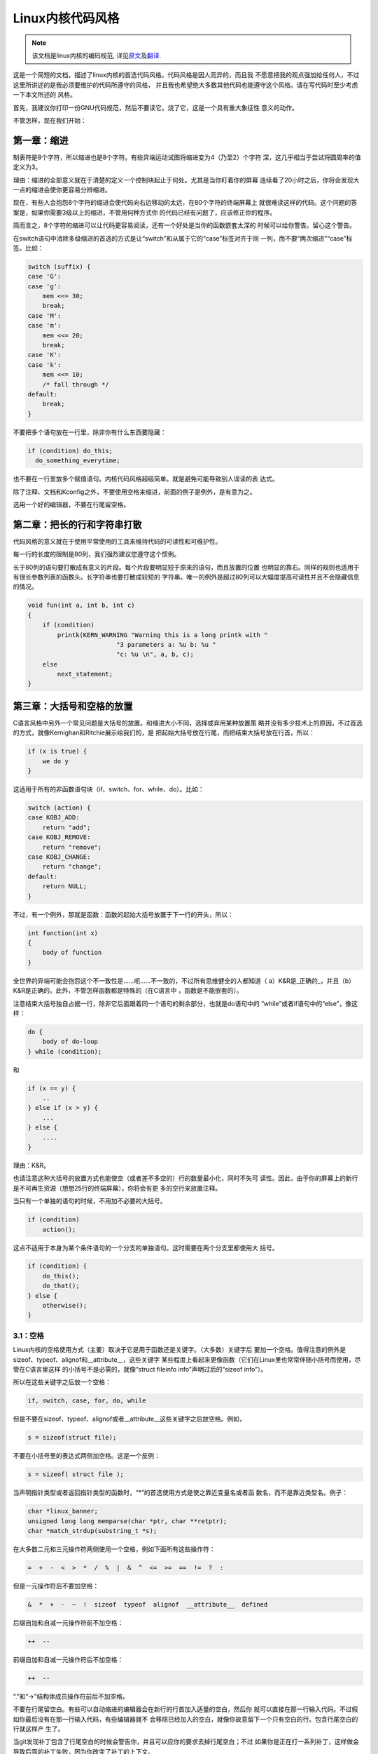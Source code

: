 *****************
Linux内核代码风格
*****************

.. note::

    该文档是linux内核的编码规范, 详见\ `原文 <https://github.com/torvalds/linux/blob/master/Documentation/CodingStyle>`_\ 及\ `翻译 <https://github.com/torvalds/linux/blob/master/Documentation/zh_CN/CodingStyle>`_\ .


这是一个简短的文档，描述了linux内核的首选代码风格。代码风格是因人而异的，而且我
不愿意把我的观点强加给任何人，不过这里所讲述的是我必须要维护的代码所遵守的风格，
并且我也希望绝大多数其他代码也能遵守这个风格。请在写代码时至少考虑一下本文所述的
风格。

首先，我建议你打印一份GNU代码规范，然后不要读它。烧了它，这是一个具有重大象征性
意义的动作。

不管怎样，现在我们开始：


第一章：缩进
============

制表符是8个字符，所以缩进也是8个字符。有些异端运动试图将缩进变为4（乃至2）个字符
深，这几乎相当于尝试将圆周率的值定义为3。

理由：缩进的全部意义就在于清楚的定义一个控制块起止于何处。尤其是当你盯着你的屏幕
连续看了20小时之后，你将会发现大一点的缩进会使你更容易分辨缩进。

现在，有些人会抱怨8个字符的缩进会使代码向右边移动的太远，在80个字符的终端屏幕上
就很难读这样的代码。这个问题的答案是，如果你需要3级以上的缩进，不管用何种方式你
的代码已经有问题了，应该修正你的程序。

简而言之，8个字符的缩进可以让代码更容易阅读，还有一个好处是当你的函数嵌套太深的
时候可以给你警告。留心这个警告。

在switch语句中消除多级缩进的首选的方式是让“switch”和从属于它的“case”标签对齐于同
一列，而不要“两次缩进”“case”标签。比如：

.. code-block:: c

    switch (suffix) {
    case 'G':
    case 'g':
        mem <<= 30;
        break;
    case 'M':
    case 'm':
        mem <<= 20;
        break;
    case 'K':
    case 'k':
        mem <<= 10;
        /* fall through */
    default:
        break;
    }

不要把多个语句放在一行里，除非你有什么东西要隐藏：

.. code-block:: c

    if (condition) do_this;
      do_something_everytime;

也不要在一行里放多个赋值语句。内核代码风格超级简单。就是避免可能导致别人误读的表
达式。

除了注释、文档和Kconfig之外，不要使用空格来缩进，前面的例子是例外，是有意为之。

选用一个好的编辑器，不要在行尾留空格。


第二章：把长的行和字符串打散
============================

代码风格的意义就在于使用平常使用的工具来维持代码的可读性和可维护性。

每一行的长度的限制是80列，我们强烈建议您遵守这个惯例。

长于80列的语句要打散成有意义的片段。每个片段要明显短于原来的语句，而且放置的位置
也明显的靠右。同样的规则也适用于有很长参数列表的函数头。长字符串也要打散成较短的
字符串。唯一的例外是超过80列可以大幅度提高可读性并且不会隐藏信息的情况。

.. code-block:: c

    void fun(int a, int b, int c)
    {
        if (condition)
            printk(KERN_WARNING "Warning this is a long printk with "
                            "3 parameters a: %u b: %u "
                            "c: %u \n", a, b, c);
        else
            next_statement;
    }

第三章：大括号和空格的放置
==========================

C语言风格中另外一个常见问题是大括号的放置。和缩进大小不同，选择或弃用某种放置策
略并没有多少技术上的原因，不过首选的方式，就像Kernighan和Ritchie展示给我们的，是
把起始大括号放在行尾，而把结束大括号放在行首，所以：

.. code-block:: c

    if (x is true) {
        we do y
    }

这适用于所有的非函数语句块（if、switch、for、while、do）。比如：

.. code-block:: c

    switch (action) {
    case KOBJ_ADD:
        return "add";
    case KOBJ_REMOVE:
        return "remove";
    case KOBJ_CHANGE:
        return "change";
    default:
        return NULL;
    }

不过，有一个例外，那就是函数：函数的起始大括号放置于下一行的开头，所以：

.. code-block:: c

    int function(int x)
    {
        body of function
    }

全世界的异端可能会抱怨这个不一致性是……呃……不一致的，不过所有思维健全的人都知道（
a）K&R是_正确的_，并且（b）K&R是正确的。此外，不管怎样函数都是特殊的（在C语言中
，函数是不能嵌套的）。

注意结束大括号独自占据一行，除非它后面跟着同一个语句的剩余部分，也就是do语句中的
“while”或者if语句中的“else”，像这样：

.. code-block:: c

    do {
        body of do-loop
    } while (condition);

和

.. code-block:: c

    if (x == y) {
        ..
    } else if (x > y) {
        ...
    } else {
        ....
    }

理由：K&R。

也请注意这种大括号的放置方式也能使空（或者差不多空的）行的数量最小化，同时不失可
读性。因此，由于你的屏幕上的新行是不可再生资源（想想25行的终端屏幕），你将会有更
多的空行来放置注释。

当只有一个单独的语句的时候，不用加不必要的大括号。

.. code-block:: c

    if (condition)
        action();

这点不适用于本身为某个条件语句的一个分支的单独语句。这时需要在两个分支里都使用大
括号。

.. code-block:: c

    if (condition) {
        do_this();
        do_that();
    } else {
        otherwise();
    }

3.1：空格
---------

Linux内核的空格使用方式（主要）取决于它是用于函数还是关键字。（大多数）关键字后
要加一个空格。值得注意的例外是sizeof、typeof、alignof和__attribute__，这些关键字
某些程度上看起来更像函数（它们在Linux里也常常伴随小括号而使用，尽管在C语言里这样
的小括号不是必需的，就像“struct fileinfo info”声明过后的“sizeof info”）。

所以在这些关键字之后放一个空格：

.. code-block:: c

    if, switch, case, for, do, while

但是不要在sizeof、typeof、alignof或者__attribute__这些关键字之后放空格。例如，

.. code-block:: c

    s = sizeof(struct file);

不要在小括号里的表达式两侧加空格。这是一个反例：

.. code-block:: c

    s = sizeof( struct file );

当声明指针类型或者返回指针类型的函数时，“*”的首选使用方式是使之靠近变量名或者函
数名，而不是靠近类型名。例子：

.. code-block:: c

    char *linux_banner;
    unsigned long long memparse(char *ptr, char **retptr);
    char *match_strdup(substring_t *s);

在大多数二元和三元操作符两侧使用一个空格，例如下面所有这些操作符：

.. code-block:: c

    =  +  -  <  >  *  /  %  |  &  ^  <=  >=  ==  !=  ?  :

但是一元操作符后不要加空格：

.. code-block:: c

    &  *  +  -  ~  !  sizeof  typeof  alignof  __attribute__  defined

后缀自加和自减一元操作符前不加空格：

.. code-block:: c

    ++  --

前缀自加和自减一元操作符后不加空格：

.. code-block:: c

    ++  --

“.”和“->”结构体成员操作符前后不加空格。

不要在行尾留空白。有些可以自动缩进的编辑器会在新行的行首加入适量的空白，然后你
就可以直接在那一行输入代码。不过假如你最后没有在那一行输入代码，有些编辑器就不
会移除已经加入的空白，就像你故意留下一个只有空白的行。包含行尾空白的行就这样产
生了。

当git发现补丁包含了行尾空白的时候会警告你，并且可以应你的要求去掉行尾空白；不过
如果你是正在打一系列补丁，这样做会导致后面的补丁失败，因为你改变了补丁的上下文。


第四章：命名
============

C是一个简朴的语言，你的命名也应该这样。和Modula-2和Pascal程序员不同，C程序员不使
用类似ThisVariableIsATemporaryCounter这样华丽的名字。C程序员会称那个变量为“tmp”
，这样写起来会更容易，而且至少不会令其难于理解。

不过，虽然混用大小写的名字是不提倡使用的，但是全局变量还是需要一个具描述性的名字
。称一个全局函数为“foo”是一个难以饶恕的错误。

全局变量（只有当你真正需要它们的时候再用它）需要有一个具描述性的名字，就像全局函
数。如果你有一个可以计算活动用户数量的函数，你应该叫它“count_active_users()”或者
类似的名字，你不应该叫它“cntuser()”。

在函数名中包含函数类型（所谓的匈牙利命名法）是脑子出了问题——编译器知道那些类型而
且能够检查那些类型，这样做只能把程序员弄糊涂了。难怪微软总是制造出有问题的程序。

本地变量名应该简短，而且能够表达相关的含义。如果你有一些随机的整数型的循环计数器
，它应该被称为“i”。叫它“loop_counter”并无益处，如果它没有被误解的可能的话。类似
的，“tmp”可以用来称呼任意类型的临时变量。

如果你怕混淆了你的本地变量名，你就遇到另一个问题了，叫做函数增长荷尔蒙失衡综合症
。请看第六章（函数）。


第五章：Typedef
===============

不要使用类似“vps_t”之类的东西。

对结构体和指针使用typedef是一个错误。当你在代码里看到：

.. code-block:: c

    vps_t a;

这代表什么意思呢？

相反，如果是这样

.. code-block:: c

    struct virtual_container *a;

你就知道“a”是什么了。

很多人认为typedef“能提高可读性”。实际不是这样的。它们只在下列情况下有用：

 (a) 完全不透明的对象（这种情况下要主动使用typedef来隐藏这个对象实际上是什么）。

     例如：“pte_t”等不透明对象，你只能用合适的访问函数来访问它们。

     注意！不透明性和“访问函数”本身是不好的。我们使用pte_t等类型的原因在于真的是
     完全没有任何共用的可访问信息。

 (b) 清楚的整数类型，如此，这层抽象就可以帮助消除到底是“int”还是“long”的混淆。

     u8/u16/u32是完全没有问题的typedef，不过它们更符合类别(d)而不是这里。

     再次注意！要这样做，必须事出有因。如果某个变量是“unsigned long“，那么没有必要

    typedef unsigned long myflags_t;

     不过如果有一个明确的原因，比如它在某种情况下可能会是一个“unsigned int”而在
     其他情况下可能为“unsigned long”，那么就不要犹豫，请务必使用typedef。

 (c) 当你使用sparse按字面的创建一个新类型来做类型检查的时候。

 (d) 和标准C99类型相同的类型，在某些例外的情况下。

     虽然让眼睛和脑筋来适应新的标准类型比如“uint32_t”不需要花很多时间，可是有些
     人仍然拒绝使用它们。

     因此，Linux特有的等同于标准类型的“u8/u16/u32/u64”类型和它们的有符号类型是被
     允许的——尽管在你自己的新代码中，它们不是强制要求要使用的。

     当编辑已经使用了某个类型集的已有代码时，你应该遵循那些代码中已经做出的选择。

 (e) 可以在用户空间安全使用的类型。

     在某些用户空间可见的结构体里，我们不能要求C99类型而且不能用上面提到的“u32”
     类型。因此，我们在与用户空间共享的所有结构体中使用__u32和类似的类型。

可能还有其他的情况，不过基本的规则是永远不要使用typedef，除非你可以明确的应用上
述某个规则中的一个。

总的来说，如果一个指针或者一个结构体里的元素可以合理的被直接访问到，那么它们就不
应该是一个typedef。


第六章：函数
============

函数应该简短而漂亮，并且只完成一件事情。函数应该可以一屏或者两屏显示完（我们都知
道ISO/ANSI屏幕大小是80x24），只做一件事情，而且把它做好。

一个函数的最大长度是和该函数的复杂度和缩进级数成反比的。所以，如果你有一个理论上
很简单的只有一个很长（但是简单）的case语句的函数，而且你需要在每个case里做很多很
小的事情，这样的函数尽管很长，但也是可以的。

不过，如果你有一个复杂的函数，而且你怀疑一个天分不是很高的高中一年级学生可能甚至
搞不清楚这个函数的目的，你应该严格的遵守前面提到的长度限制。使用辅助函数，并为之
取个具描述性的名字（如果你觉得它们的性能很重要的话，可以让编译器内联它们，这样的
效果往往会比你写一个复杂函数的效果要好。）

函数的另外一个衡量标准是本地变量的数量。此数量不应超过5－10个，否则你的函数就有
问题了。重新考虑一下你的函数，把它分拆成更小的函数。人的大脑一般可以轻松的同时跟
踪7个不同的事物，如果再增多的话，就会糊涂了。即便你聪颖过人，你也可能会记不清你2
个星期前做过的事情。

在源文件里，使用空行隔开不同的函数。如果该函数需要被导出，它的EXPORT*宏应该紧贴
在它的结束大括号之下。比如：

.. code-block:: c

    int system_is_up(void)
    {
        return system_state == SYSTEM_RUNNING;
    }
    EXPORT_SYMBOL(system_is_up);

在函数原型中，包含函数名和它们的数据类型。虽然C语言里没有这样的要求，在Linux里这
是提倡的做法，因为这样可以很简单的给读者提供更多的有价值的信息。


第七章：集中的函数退出途径
==========================

虽然被某些人声称已经过时，但是goto语句的等价物还是经常被编译器所使用，具体形式是
无条件跳转指令。

当一个函数从多个位置退出并且需要做一些通用的清理工作的时候，goto的好处就显现出来
了。

理由是：

- 无条件语句容易理解和跟踪
- 嵌套程度减小
- 可以避免由于修改时忘记更新某个单独的退出点而导致的错误
- 减轻了编译器的工作，无需删除冗余代码;)

.. code-block:: c

    int fun(int a)
    {
        int result = 0;
        char *buffer = kmalloc(SIZE);

        if (buffer == NULL)
            return -ENOMEM;

        if (condition1) {
            while (loop1) {
                ...
            }
            result = 1;
            goto out;
        }
        ...
    out:
        kfree(buffer);
        return result;
    }

第八章：注释
============

注释是好的，不过有过度注释的危险。永远不要在注释里解释你的代码是如何运作的：更好
的做法是让别人一看你的代码就可以明白，解释写的很差的代码是浪费时间。

一般的，你想要你的注释告诉别人你的代码做了什么，而不是怎么做的。也请你不要把注释
放在一个函数体内部：如果函数复杂到你需要独立的注释其中的一部分，你很可能需要回到
第六章看一看。你可以做一些小注释来注明或警告某些很聪明（或者槽糕）的做法，但不要
加太多。你应该做的，是把注释放在函数的头部，告诉人们它做了什么，也可以加上它做这
些事情的原因。

当注释内核API函数时，请使用kernel-doc格式。请看
Documentation/kernel-doc-nano-HOWTO.txt和scripts/kernel-doc以获得详细信息。

Linux的注释风格是C89 ``/* ... */`` 风格。不要使用C99风格 ``// ...`` 注释。

长（多行）的首选注释风格是：

.. code-block:: c

    /*
     * This is the preferred style for multi-line
     * comments in the Linux kernel source code.
     * Please use it consistently.
     *
     * Description:  A column of asterisks on the left side,
     * with beginning and ending almost-blank lines.
     */

注释数据也是很重要的，不管是基本类型还是衍生类型。为了方便实现这一点，每一行应只
声明一个数据（不要使用逗号来一次声明多个数据）。这样你就有空间来为每个数据写一段
小注释来解释它们的用途了。


第九章：你已经把事情弄糟了
==========================

这没什么，我们都是这样。可能你的使用了很长时间Unix的朋友已经告诉你“GNU emacs”能
自动帮你格式化C源代码，而且你也注意到了，确实是这样，不过它所使用的默认值和我们
想要的相去甚远（实际上，甚至比随机打的还要差——无数个猴子在GNU emacs里打字永远不
会创造出一个好程序）（译注：请参考Infinite Monkey Theorem）

所以你要么放弃GNU emacs，要么改变它让它使用更合理的设定。要采用后一个方案，你可
以把下面这段粘贴到你的.emacs文件里。

.. code-block:: cl

    (defun linux-c-mode ()
      "C mode with adjusted defaults for use with the Linux kernel."
      (interactive)
      (c-mode)
      (c-set-style "K&R")
      (setq tab-width 8)
      (setq indent-tabs-mode t)
      (setq c-basic-offset 8))

这样就定义了M-x linux-c-mode命令。当你hack一个模块的时候，如果你把字符串
-*- linux-c -*-放在头两行的某个位置，这个模式将会被自动调用。如果你希望在你修改
/usr/src/linux里的文件时魔术般自动打开linux-c-mode的话，你也可能需要添加

.. code-block:: cl

    (setq auto-mode-alist (cons '("/usr/src/linux.*/.*\\.[ch]$" . linux-c-mode)
                auto-mode-alist))

到你的.emacs文件里。

不过就算你尝试让emacs正确的格式化代码失败了，也并不意味着你失去了一切：还可以用“
indent”。

不过，GNU indent也有和GNU emacs一样有问题的设定，所以你需要给它一些命令选项。不
过，这还不算太糟糕，因为就算是GNU indent的作者也认同K&R的权威性（GNU的人并不是坏
人，他们只是在这个问题上被严重的误导了），所以你只要给indent指定选项“-kr -i8”
（代表“K&R，8个字符缩进”），或者使用“scripts/Lindent”，这样就可以以最时髦的方式
缩进源代码。

“indent”有很多选项，特别是重新格式化注释的时候，你可能需要看一下它的手册页。不过
记住：“indent”不能修正坏的编程习惯。


第十章：Kconfig配置文件
=======================

对于遍布源码树的所有Kconfig*配置文件来说，它们缩进方式与C代码相比有所不同。紧挨
在“config”定义下面的行缩进一个制表符，帮助信息则再多缩进2个空格。比如：

::

    config AUDIT
        bool "Auditing support"
        depends on NET
        help
          Enable auditing infrastructure that can be used with another
          kernel subsystem, such as SELinux (which requires this for
          logging of avc messages output).  Does not do system-call
          auditing without CONFIG_AUDITSYSCALL.

而那些危险的功能（比如某些文件系统的写支持）应该在它们的提示字符串里显著的声明这
一点：

::

    config ADFS_FS_RW
        bool "ADFS write support (DANGEROUS)"
        depends on ADFS_FS
        ...

要查看配置文件的完整文档，请看Documentation/kbuild/kconfig-language.txt。


第十一章：数据结构
==================

如果一个数据结构，在创建和销毁它的单线执行环境之外可见，那么它必须要有一个引用计
数器。内核里没有垃圾收集（并且内核之外的垃圾收集慢且效率低下），这意味着你绝对需
要记录你对这种数据结构的使用情况。

引用计数意味着你能够避免上锁，并且允许多个用户并行访问这个数据结构——而不需要担心
这个数据结构仅仅因为暂时不被使用就消失了，那些用户可能不过是沉睡了一阵或者做了一
些其他事情而已。

注意上锁不能取代引用计数。上锁是为了保持数据结构的一致性，而引用计数是一个内存管
理技巧。通常二者都需要，不要把两个搞混了。

很多数据结构实际上有2级引用计数，它们通常有不同“类”的用户。子类计数器统计子类用
户的数量，每当子类计数器减至零时，全局计数器减一。

这种“多级引用计数”的例子可以在内存管理（“struct mm_struct”：mm_users和mm_count）
和文件系统（“struct super_block”：s_count和s_active）中找到。

记住：如果另一个执行线索可以找到你的数据结构，但是这个数据结构没有引用计数器，这
里几乎肯定是一个bug。


第十二章：宏，枚举和RTL
=======================

用于定义常量的宏的名字及枚举里的标签需要大写。

.. code-block:: c

    #define CONSTANT 0x12345

在定义几个相关的常量时，最好用枚举。

宏的名字请用大写字母，不过形如函数的宏的名字可以用小写字母。

一般的，如果能写成内联函数就不要写成像函数的宏。

含有多个语句的宏应该被包含在一个do-while代码块里：

.. code-block:: c

    #define macrofun(a, b, c)           \
        do {                    \
            if (a == 5)         \
                do_this(b, c);      \
        } while (0)

使用宏的时候应避免的事情：

1) 影响控制流程的宏：

.. code-block:: c

    #define FOO(x)                  \
        do {                    \
            if (blah(x) < 0)        \
                return -EBUGGERED;  \
        } while(0)

非常不好。它看起来像一个函数，不过却能导致“调用”它的函数退出；不要打乱读者大脑里
的语法分析器。

2) 依赖于一个固定名字的本地变量的宏：

.. code-block:: c

    #define FOO(val) bar(index, val)

可能看起来像是个不错的东西，不过它非常容易把读代码的人搞糊涂，而且容易导致看起来
不相关的改动带来错误。

3) 作为左值的带参数的宏： FOO(x) = y；如果有人把FOO变成一个内联函数的话，这种用
法就会出错了。

4) 忘记了优先级：使用表达式定义常量的宏必须将表达式置于一对小括号之内。带参数的
宏也要注意此类问题。

.. code-block:: c

    #define CONSTANT 0x4000
    #define CONSTEXP (CONSTANT | 3)

cpp手册对宏的讲解很详细。Gcc internals手册也详细讲解了RTL（译注：register
transfer language），内核里的汇编语言经常用到它。


第十三章：打印内核消息
======================

内核开发者应该是受过良好教育的。请一定注意内核信息的拼写，以给人以好的印象。不要
用不规范的单词比如“dont”，而要用“do not”或者“don't”。保证这些信息简单、明了、无
歧义。

内核信息不必以句号（译注：英文句号，即点）结束。

在小括号里打印数字(%d)没有任何价值，应该避免这样做。

<linux/device.h>里有一些驱动模型诊断宏，你应该使用它们，以确保信息对应于正确的
设备和驱动，并且被标记了正确的消息级别。这些宏有：dev_err(), dev_warn(),
dev_info()等等。对于那些不和某个特定设备相关连的信息，<linux/kernel.h>定义了
pr_debug()和pr_info()。

写出好的调试信息可以是一个很大的挑战；当你写出来之后，这些信息在远程除错的时候
就会成为极大的帮助。当DEBUG符号没有被定义的时候，这些信息不应该被编译进内核里
（也就是说，默认地，它们不应该被包含在内）。如果你使用dev_dbg()或者pr_debug()，
就能自动达到这个效果。很多子系统拥有Kconfig选项来启用-DDEBUG。还有一个相关的惯例
是使用VERBOSE_DEBUG来添加dev_vdbg()消息到那些已经由DEBUG启用的消息之上。


第十四章：分配内存
==================

内核提供了下面的一般用途的内存分配函数：kmalloc()，kzalloc()，kcalloc()和
vmalloc()。请参考API文档以获取有关它们的详细信息。

传递结构体大小的首选形式是这样的：

.. code-block:: c

    p = kmalloc(sizeof(*p), ...);

另外一种传递方式中，sizeof的操作数是结构体的名字，这样会降低可读性，并且可能会引
入bug。有可能指针变量类型被改变时，而对应的传递给内存分配函数的sizeof的结果不变。

强制转换一个void指针返回值是多余的。C语言本身保证了从void指针到其他任何指针类型
的转换是没有问题的。


第十五章：内联弊病
==================

有一个常见的误解是内联函数是gcc提供的可以让代码运行更快的一个选项。虽然使用内联
函数有时候是恰当的（比如作为一种替代宏的方式，请看第十二章），不过很多情况下不是
这样。inline关键字的过度使用会使内核变大，从而使整个系统运行速度变慢。因为大内核
会占用更多的指令高速缓存（译注：一级缓存通常是指令缓存和数据缓存分开的）而且会导
致pagecache的可用内存减少。想象一下，一次pagecache未命中就会导致一次磁盘寻址，将
耗时5毫秒。5毫秒的时间内CPU能执行很多很多指令。

一个基本的原则是如果一个函数有3行以上，就不要把它变成内联函数。这个原则的一个例
外是，如果你知道某个参数是一个编译时常量，而且因为这个常量你确定编译器在编译时能
优化掉你的函数的大部分代码，那仍然可以给它加上inline关键字。kmalloc()内联函数就
是一个很好的例子。

人们经常主张给static的而且只用了一次的函数加上inline，如此不会有任何损失，因为没
有什么好权衡的。虽然从技术上说这是正确的，但是实际上这种情况下即使不加inline gcc
也可以自动使其内联。而且其他用户可能会要求移除inline，由此而来的争论会抵消inline
自身的潜在价值，得不偿失。


第十六章：函数返回值及命名
==========================

函数可以返回很多种不同类型的值，最常见的一种是表明函数执行成功或者失败的值。这样
的一个值可以表示为一个错误代码整数（-Exxx＝失败，0＝成功）或者一个“成功”布尔值（
0＝失败，非0＝成功）。

混合使用这两种表达方式是难于发现的bug的来源。如果C语言本身严格区分整形和布尔型变
量，那么编译器就能够帮我们发现这些错误……不过C语言不区分。为了避免产生这种bug，请
遵循下面的惯例：

::

    如果函数的名字是一个动作或者强制性的命令，那么这个函数应该返回错误代码整
    数。如果是一个判断，那么函数应该返回一个“成功”布尔值。

比如，“add work”是一个命令，所以add_work()函数在成功时返回0，在失败时返回-EBUSY。
类似的，因为“PCI device present”是一个判断，所以pci_dev_present()函数在成功找到
一个匹配的设备时应该返回1，如果找不到时应该返回0。

所有导出（译注：EXPORT）的函数都必须遵守这个惯例，所有的公共函数也都应该如此。私
有（static）函数不需要如此，但是我们也推荐这样做。

返回值是实际计算结果而不是计算是否成功的标志的函数不受此惯例的限制。一般的，他们
通过返回一些正常值范围之外的结果来表示出错。典型的例子是返回指针的函数，他们使用
NULL或者ERR_PTR机制来报告错误。


第十七章：不要重新发明内核宏
============================

头文件include/linux/kernel.h包含了一些宏，你应该使用它们，而不要自己写一些它们的
变种。比如，如果你需要计算一个数组的长度，使用这个宏

.. code-block:: c

    #define ARRAY_SIZE(x) (sizeof(x) / sizeof((x)[0]))

类似的，如果你要计算某结构体成员的大小，使用

.. code-block:: c

    #define FIELD_SIZEOF(t, f) (sizeof(((t*)0)->f))

还有可以做严格的类型检查的min()和max()宏，如果你需要可以使用它们。你可以自己看看
那个头文件里还定义了什么你可以拿来用的东西，如果有定义的话，你就不应在你的代码里
自己重新定义。


第十八章：编辑器模式行和其他需要罗嗦的事情
==========================================

有一些编辑器可以解释嵌入在源文件里的由一些特殊标记标明的配置信息。比如，emacs
能够解释被标记成这样的行：

::

    -*- mode: c -*-

或者这样的：

.. code-block:: c

    /*
    Local Variables:
    compile-command: "gcc -DMAGIC_DEBUG_FLAG foo.c"
    End:
    */

Vim能够解释这样的标记：

.. code-block:: c

    /* vim:set sw=8 noet */

不要在源代码中包含任何这样的内容。每个人都有他自己的编辑器配置，你的源文件不应
该覆盖别人的配置。这包括有关缩进和模式配置的标记。人们可以使用他们自己定制的模
式，或者使用其他可以产生正确的缩进的巧妙方法。



附录 I：参考
============

The C Programming Language, 第二版, 作者Brian W. Kernighan和Denni
M. Ritchie. Prentice Hall, Inc., 1988. ISBN 0-13-110362-8 (软皮),
0-13-110370-9 (硬皮). URL: http://cm.bell-labs.com/cm/cs/cbook/

The Practice of Programming 作者Brian W. Kernighan和Rob Pike.  Addison-Wesley,
Inc., 1999.  ISBN 0-201-61586-X.  URL: http://cm.bell-labs.com/cm/cs/tpop/

cpp，gcc，gcc internals和indent的GNU手册——和K&R及本文相符合的部分，全部可以在
http://www.gnu.org/manual/找到

WG14是C语言的国际标准化工作组，URL: http://www.open-std.org/JTC1/SC22/WG14/

Kernel CodingStyle，作者greg@kroah.com发表于OLS 2002：
http://www.kroah.com/linux/talks/ols_2002_kernel_codingstyle_talk/html/
